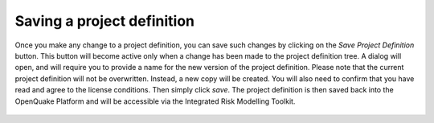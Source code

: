 Saving a project definition
===========================

Once you make any change to a project definition, you can save such changes by
clicking on the `Save Project Definition` button. This button will become
active only when a change has been made to the project definition tree. A
dialog will open, and will require you to provide a name for the new version of
the project definition. Please note that the current project definition will
not be overwritten. Instead, a new copy will be created. You will also need to
confirm that you have read and agree to the license conditions. Then simply
click `save`. The project definition is then saved back into the OpenQuake
Platform and will be accessible via the Integrated Risk Modelling Toolkit.

.. _fig-saving-project-definition:

.. figure:: ./images/webGL-thematic-save-PD.gif
    :align: center
    :scale: 60%
